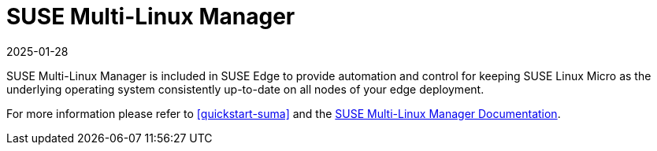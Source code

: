 [#components-suma]
= SUSE Multi-Linux Manager
:revdate: 2025-01-28
:page-revdate: {revdate}
:experimental:


SUSE Multi-Linux Manager is included in SUSE Edge to provide automation and control for keeping SUSE Linux Micro as the underlying operating system consistently up-to-date on all nodes of your edge deployment.

For more information please refer to <<quickstart-suma>> and the https://documentation.suse.com/suma/5.0/en/suse-manager/index.html[SUSE Multi-Linux Manager Documentation].
